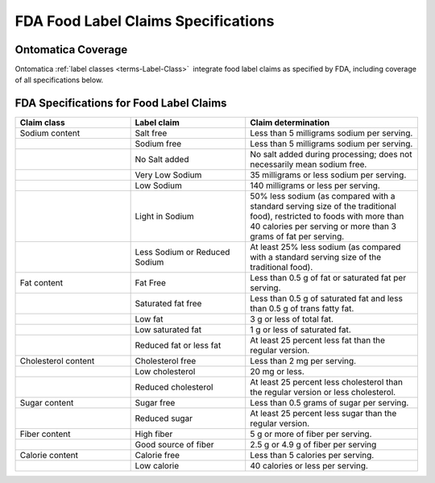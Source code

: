 
.. _$_04-fda-3-label-claims:

====================================
FDA Food Label Claims Specifications
====================================

Ontomatica Coverage
-------------------

Ontomatica :ref:`label classes <terms-Label-Class>` |_| integrate food label claims as specified by FDA, including coverage of all specifications below.

FDA Specifications for Food Label Claims
----------------------------------------

.. csv-table::
   :header: "Claim class", "Label claim", "Claim determination"
   :widths: 10, 10, 15

   "Sodium content", "Salt free", "Less than 5 milligrams sodium per serving."
   "", "Sodium free", "Less than 5 milligrams sodium per serving."
   "", "No Salt added", "No salt added during processing; does not necessarily mean sodium free."
   "", "Very Low Sodium", "35 milligrams or less sodium per serving."
   "", "Low Sodium", "140 milligrams or less per serving."
   "", "Light in Sodium", "50% less sodium (as compared with a standard serving size of the traditional food), restricted to foods with more than 40 calories per serving or more than 3 grams of fat per serving."
   "", "Less Sodium or Reduced Sodium", "At least 25% less sodium (as compared with a standard serving size of the traditional food)."
   "Fat content", "Fat Free", "Less than 0.5 g of fat or saturated fat per serving."
   "", "Saturated fat free", "Less than 0.5 g of saturated fat and less than 0.5 g of trans fatty fat."
   "", "Low fat", "3 g or less of total fat."
   "", "Low saturated fat", "1 g or less of saturated fat."
   "", "Reduced fat or less fat", "At least 25 percent less fat than the regular version."
   "Cholesterol content", "Cholesterol free", "Less than 2 mg per serving."
   "", "Low cholesterol", "20 mg or less."
   "", "Reduced cholesterol", "At least 25 percent less cholesterol than the regular version or less cholesterol."
   "Sugar content", "Sugar free", "Less than 0.5 grams of sugar per serving."
   "", "Reduced sugar", "At least 25 percent less sugar than the regular version."
   "Fiber content", "High fiber", "5 g or more of fiber per serving."
   "", "Good source of fiber", "2.5 g or 4.9 g of fiber per serving"
   "Calorie content", "Calorie free", "Less than 5 calories per serving."
   "", "Low calorie", "40 calories or less per serving."

.. |_| unicode:: 0x80

